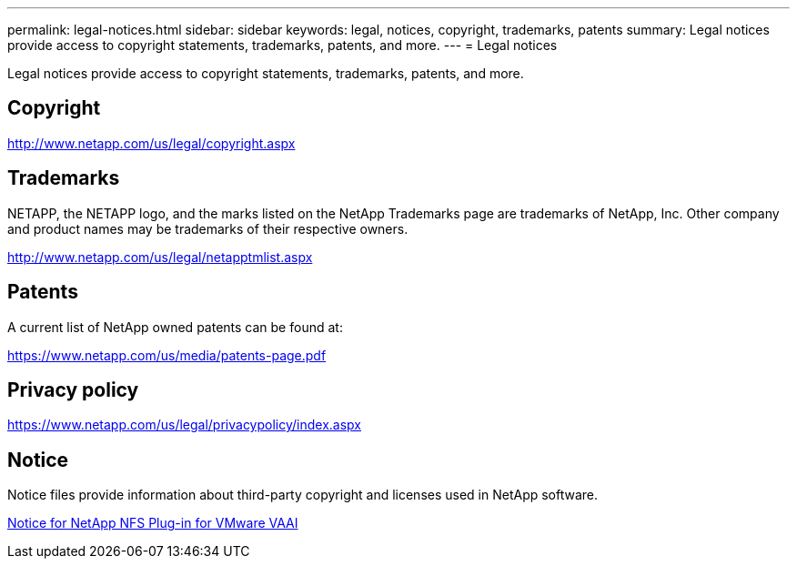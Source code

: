 
---
permalink: legal-notices.html
sidebar: sidebar
keywords: legal, notices, copyright, trademarks, patents
summary: Legal notices provide access to copyright statements, trademarks, patents, and more.
---
= Legal notices

Legal notices provide access to copyright statements, trademarks, patents, and more.

== Copyright

http://www.netapp.com/us/legal/copyright.aspx

== Trademarks

NETAPP, the NETAPP logo, and the marks listed on the NetApp Trademarks page are trademarks of NetApp, Inc. Other company and product names may be trademarks of their respective owners.

http://www.netapp.com/us/legal/netapptmlist.aspx

== Patents

A current list of NetApp owned patents can be found at:

https://www.netapp.com/us/media/patents-page.pdf

== Privacy policy

https://www.netapp.com/us/legal/privacypolicy/index.aspx

== Notice

Notice files provide information about third-party copyright and licenses used in NetApp software.

link:media/notice.pdf[Notice for NetApp NFS Plug-in for VMware VAAI^]
